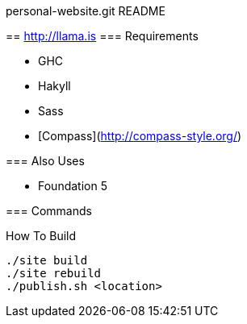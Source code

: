 personal-website.git README
=============================
:Author: Ram Raghunathan
:Email: ram@llama.is
:Date: 2014-02-14

== http://llama.is
=== Requirements

- GHC
- Hakyll
- Sass
- [Compass](http://compass-style.org/)

=== Also Uses

- Foundation 5

=== Commands

.How To Build
[source,sh]
----
./site build
./site rebuild
./publish.sh <location>
----
